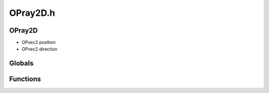OPray2D.h
=========

OPray2D
----------------
- OPvec2 position
- OPvec2 direction
Globals
----------------
Functions
----------------